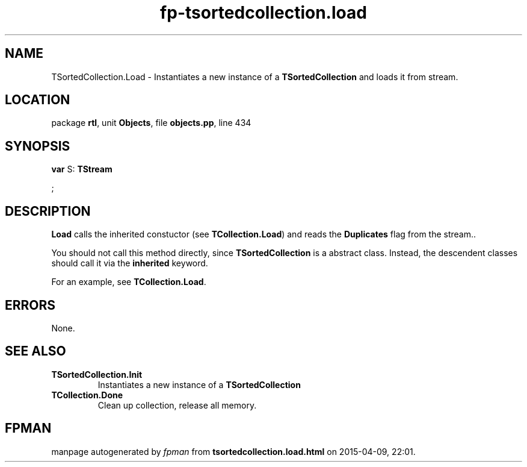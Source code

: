 .\" file autogenerated by fpman
.TH "fp-tsortedcollection.load" 3 "2014-03-14" "fpman" "Free Pascal Programmer's Manual"
.SH NAME
TSortedCollection.Load - Instantiates a new instance of a \fBTSortedCollection\fR and loads it from stream.
.SH LOCATION
package \fBrtl\fR, unit \fBObjects\fR, file \fBobjects.pp\fR, line 434
.SH SYNOPSIS
\fBvar\fR S: \fBTStream


\fR;

.SH DESCRIPTION
\fBLoad\fR calls the inherited constuctor (see \fBTCollection.Load\fR) and reads the \fBDuplicates\fR flag from the stream..

You should not call this method directly, since \fBTSortedCollection\fR is a abstract class. Instead, the descendent classes should call it via the \fBinherited\fR keyword.

For an example, see \fBTCollection.Load\fR.


.SH ERRORS
None.


.SH SEE ALSO
.TP
.B TSortedCollection.Init
Instantiates a new instance of a \fBTSortedCollection\fR 
.TP
.B TCollection.Done
Clean up collection, release all memory.

.SH FPMAN
manpage autogenerated by \fIfpman\fR from \fBtsortedcollection.load.html\fR on 2015-04-09, 22:01.

